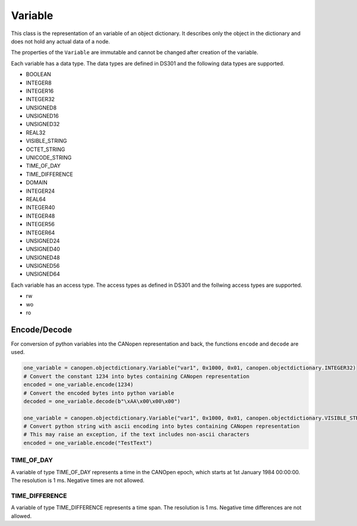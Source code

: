 Variable
========

This class is the representation of an variable of an object dictionary.
It describes only the object in the dictionary and does not hold any actual data of a node.

The properties of the ``Variable`` are immutable and cannot be changed after creation of the variable.

Each variable has a data type. The data types are defined in DS301 and the following data types are supported.

* BOOLEAN
* INTEGER8
* INTEGER16
* INTEGER32
* UNSIGNED8
* UNSIGNED16
* UNSIGNED32
* REAL32
* VISIBLE_STRING
* OCTET_STRING
* UNICODE_STRING
* TIME_OF_DAY
* TIME_DIFFERENCE
* DOMAIN
* INTEGER24
* REAL64
* INTEGER40
* INTEGER48
* INTEGER56
* INTEGER64
* UNSIGNED24
* UNSIGNED40
* UNSIGNED48
* UNSIGNED56
* UNSIGNED64

Each variable has an access type. The access types as defined in DS301 and the follwing access types are supported.

* rw
* wo
* ro

Encode/Decode
-------------

For conversion of python variables into the CANopen representation and back, the functions ``encode`` and ``decode`` are used.

.. code:: python

	one_variable = canopen.objectdictionary.Variable("var1", 0x1000, 0x01, canopen.objectdictionary.INTEGER32)
	# Convert the constant 1234 into bytes containing CANopen representation
	encoded = one_variable.encode(1234)
	# Convert the encoded bytes into python variable
	decoded = one_variable.decode(b"\xAA\x00\x00\x00")
	
	one_variable = canopen.objectdictionary.Variable("var1", 0x1000, 0x01, canopen.objectdictionary.VISIBLE_STRING)
	# Convert python string with ascii encoding into bytes containing CANopen representation
	# This may raise an exception, if the text includes non-ascii characters
	encoded = one_variable.encode("TestText")

TIME_OF_DAY
~~~~~~~~~~~

A variable of type TIME_OF_DAY represents a time in the CANOpen epoch, which starts at 1st January 1984 00:00:00. The resolution is 1 ms.
Negative times are not allowed.

TIME_DIFFERENCE
~~~~~~~~~~~~~~~

A variable of type TIME_DIFFERENCE represents a time span. The resolution is 1 ms.
Negative time differences are not allowed.
